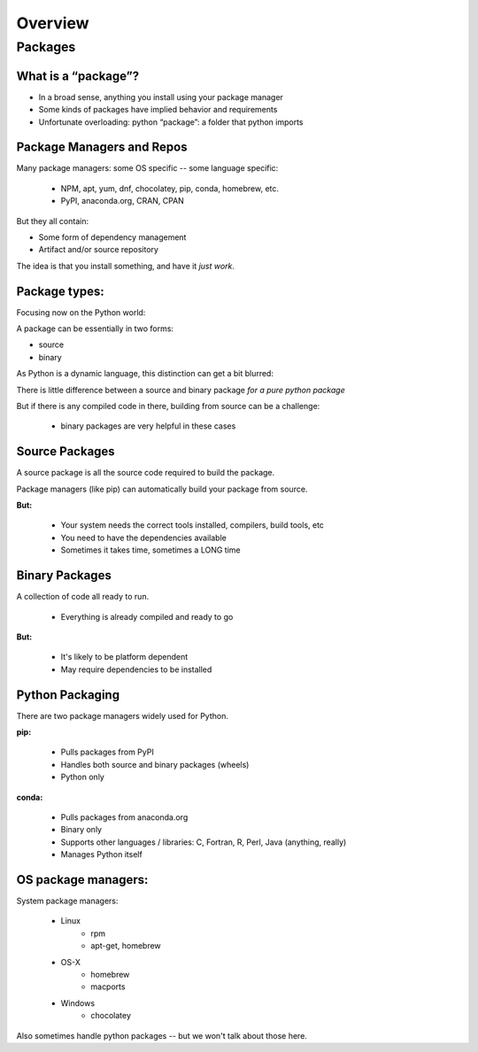 .. _overview:

********
Overview
********


Packages
========


What is a “package”?
--------------------

* In a broad sense, anything you install using your package manager

* Some kinds of packages have implied behavior and requirements

* Unfortunate overloading: python “package”: a folder that python imports


Package Managers and Repos
--------------------------

Many package managers: some OS specific -- some language specific:

    * NPM, apt, yum, dnf, chocolatey, pip, conda, homebrew, etc.

    * PyPI, anaconda.org, CRAN, CPAN

But they all contain:

* Some form of dependency management

* Artifact and/or source repository

The idea is that you install something, and have it *just work*.


Package types:
--------------

Focusing now on the Python world:

A package can be essentially in two forms:

* source
* binary

As Python is a dynamic language, this distinction can get a bit blurred:

There is little difference between a source and binary package *for a pure python package*

But if there is any compiled code in there, building from source can be a challenge:

 - binary packages are very helpful in these cases

Source Packages
---------------

A source package is all the source code required to build the package.

Package managers (like pip) can automatically build your package from source.

**But:**

 - Your system needs the correct tools installed, compilers, build tools, etc
 - You need to have the dependencies available
 - Sometimes it takes time, sometimes a LONG time

Binary Packages
---------------

A collection of code all ready to run.

 - Everything is already compiled and ready to go

**But:**

 - It's likely to be platform dependent
 - May require dependencies to be installed


Python Packaging
----------------

There are two package managers widely used for Python.

**pip:**

  - Pulls packages from PyPI
  - Handles both source and binary packages (wheels)
  - Python only

**conda:**

  - Pulls packages from anaconda.org
  - Binary only
  - Supports other languages / libraries: C, Fortran, R, Perl, Java (anything, really)
  - Manages Python itself


OS package managers:
--------------------

System package managers:

  * Linux
	* rpm
	* apt-get, homebrew

  * OS-X
	* homebrew
	* macports

  * Windows
	* chocolatey

Also sometimes handle python packages -- but we won't talk about those here.
